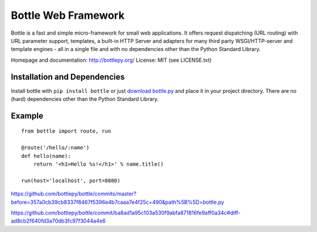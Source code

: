 Bottle Web Framework
====================

.. image:: http://bottlepy.org/bottle-logo.png
  :alt: Bottle Logo
  :align: right

Bottle is a fast and simple micro-framework for small web applications. It
offers request dispatching (URL routing) with URL parameter support, templates,
a built-in HTTP Server and adapters for many third party WSGI/HTTP-server and
template engines - all in a single file and with no dependencies other than the
Python Standard Library.

Homepage and documentation: http://bottlepy.org/
License: MIT (see LICENSE.txt)

Installation and Dependencies
-----------------------------

Install bottle with ``pip install bottle`` or just `download bottle.py <http://pypi.python.org/pypi/bottle>`_ and place it in your project directory. There are no (hard) dependencies other than the Python Standard Library.


Example
-------

::

    from bottle import route, run

    @route('/hello/:name')
    def hello(name):
        return '<h1>Hello %s!</h1>' % name.title()

    run(host='localhost', port=8080)

https://github.com/bottlepy/bottle/commits/master?before=357a0cb39cb8337f8467f5396e4b7caaa7e4f25c+490&path%5B%5D=bottle.py

https://github.com/bottlepy/bottle/commit/ba8ad1a95c103a530f9abfa871816fe9aff0a34c#diff-ad8cb2f640fd3a70db3fc97f3044a4e6
